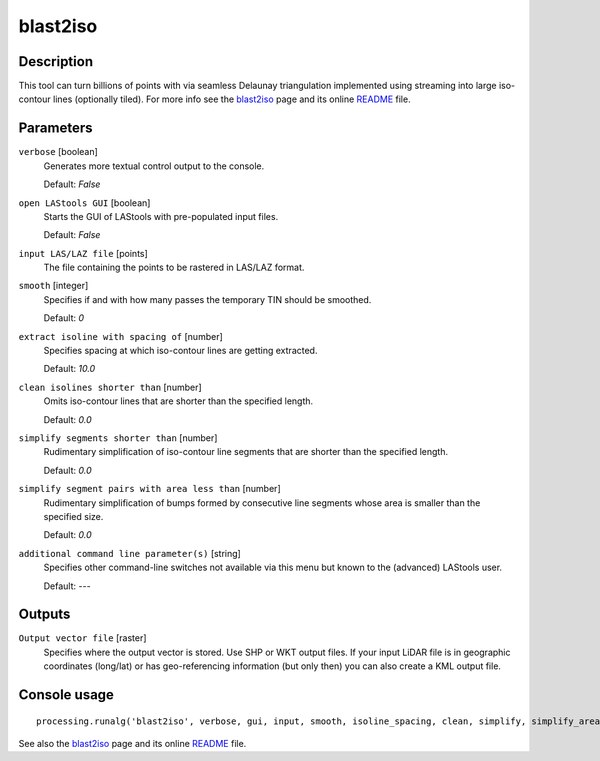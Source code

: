 blast2iso
---------

Description
...........

This tool can turn billions of points with via seamless Delaunay triangulation implemented using streaming into large iso-contour lines (optionally tiled). For more info see the `blast2iso <http://rapidlasso.com/blast2iso>`_ page and its online `README <http://lastools.org/download/blast2iso_README.txt>`_ file.

Parameters
..........

``verbose`` [boolean]
  Generates more textual control output to the console.
  
  Default: *False*

``open LAStools GUI`` [boolean]
  Starts the GUI of LAStools with pre-populated input files.
  
  Default: *False*
  
``input LAS/LAZ file`` [points]
  The file containing the points to be rastered in LAS/LAZ format.

``smooth`` [integer]
  Specifies if and with how many passes the temporary TIN should be smoothed.

  Default: *0*

``extract isoline with spacing of`` [number]
  Specifies spacing at which iso-contour lines are getting extracted.

  Default: *10.0*

``clean isolines shorter than`` [number]
  Omits iso-contour lines that are shorter than the specified length.

  Default: *0.0*

``simplify segments shorter than`` [number]
  Rudimentary simplification of iso-contour line segments that are shorter than the specified length.

  Default: *0.0*

``simplify segment pairs with area less than`` [number]
  Rudimentary simplification of bumps formed by consecutive line segments whose area is smaller than the specified size.

  Default: *0.0*

``additional command line parameter(s)`` [string]
  Specifies other command-line switches not available via this menu but known to the (advanced) LAStools user.

  Default: *---*
  
Outputs
.......

``Output vector file`` [raster]
  Specifies where the output vector is stored. Use SHP or WKT output files. If your input LiDAR file is in geographic coordinates (long/lat) or has geo-referencing information (but only then) you can also create a KML output file.

Console usage
.............

::

  processing.runalg('blast2iso', verbose, gui, input, smooth, isoline_spacing, clean, simplify, simplify_area, additional, output)

See also the `blast2iso <http://rapidlasso.com/blast2iso>`_ page and its online `README <http://lastools.org/download/blast2iso_README.txt>`_ file.
